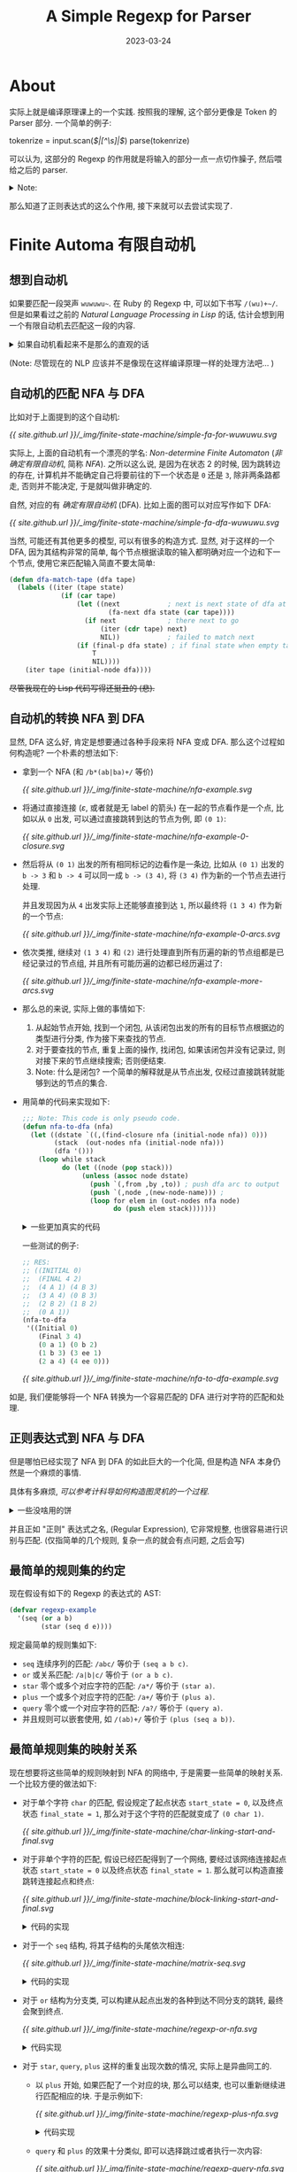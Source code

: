#+layout: post
#+title: A Simple Regexp for Parser
#+date: 2023-03-24
#+math: true
#+categories: misc
* About
实际上就是编译原理课上的一个实践.
按照我的理解, 这个部分更像是 Token 的 Parser 部分.
一个简单的例子:

#+begin_example ruby
tokenrize = input.scan(/\(|[^\s]|\)/)
parse(tokenrize)
#+end_example

可以认为, 这部分的 Regexp 的作用就是将输入的部分一点一点切作臊子,
然后喂给之后的 parser. 

#+begin_html
<details><summary>Note:</summary>
#+end_html

尽管在这里, =tokenrize= 和 =parse= 是分开的,
然而更多的情况下应该可以合并在一起.
在 =parse= 部分的东西可以考虑参考之前写的一篇
[[{{ site.github.url }}/ruby/ruby-ebnf-try/][Ruby And EBNF (Very Navie)]]. 里面做的差不多就是 =parse= 的工作.
(以及一点点的 translate 的工作).

实际上还可以认为正则表达式就是一个不考虑匹配的结构的 parser. 
于是就可以在 =parse= 的过程中将其融合进去. 

#+begin_html
</details>
#+end_html

那么知道了正则表达式的这么个作用, 接下来就可以去尝试实现了. 

* Finite Automa 有限自动机
** 想到自动机
如果要匹配一段哭声 =wuwuwu~=. 在 Ruby 的 Regexp 中,
可以如下书写 =/(wu)+~/=. 但是如果看过之前的
[[{{ site.github.url }}/reading/natural-language-processing-in-lisp/][Natural Language Processing in Lisp]] 的话,
估计会想到用一个有限自动机去匹配这一段的内容.

#+begin_html
<details><summary>如果自动机看起来不是那么的直观的话</summary>
#+end_html

+那么只需要让它变得直观就好了.+

假如我就是一个小学生, 然后想要写一个程序来匹配这个东西.
(还真别说, 我小时候还真的想过如何做这种东西).
很明显, 很可能写出这样的东西:

#+begin_example c
  recognize: 
  if (getchar() == 'w') {
    if (getchar() == 'u') {
      if (getchar() == '~') {
        return true;
      } else {
        goto recognize;
      }
    }
  }

  return false;
#+end_example

(Note: 我小时候肯定不会写 C 的. 看到我们老师小孩小学就会写 C 语言,
真的让人十分惊讶. 甚至还有专门因为给小孩教编程然后写书的... 害.
不过为了体现是坑爹的我小时候写的东西的感觉, 我加入了 =goto= 语句. )

#+begin_html
<details><summary>程序框图 (点击展开)</summary>
#+end_html

#+begin_example
[0x100003ee4]>  # sym._test (int64_t arg_20h);
                                     ┌────────────────────────────────────────────────────┐
                                     │  0x100003ee4                                       │
                                     │ ; [00] -r-x section size 176 named 0.__TEXT.__text │
                                     │   ;-- section.0.__TEXT.__text:                     │
                                     │   ;-- func.100003ee4:                              │
                                     │   ; NULL XREF from aav.0x100000020 @ +0xb0(r)      │
                                     │   ; CALL XREF from main @ 0x100003f68(r)           │
                                     │ 108: sym._test (int64_t arg_20h);                  │
                                     │ ; var int64_t var_4h @ x29-0x4                     │
                                     │ ; arg int64_t arg_20h @ sp+0x40                    │
                                     │ ; var int64_t var_10h @ sp+0x10                    │
                                     │ ; var int64_t var_10h_2 @ sp+0x18                  │
                                     │ sub sp, sp, 0x20                                   │
                                     │ stp x29, x30, [var_10h]                            │
                                     │ add x29, var_10h                                   │
                                     │ b 0x100003ef4                                      │
                                     └────────────────────────────────────────────────────┘
                                         v
                                         │
                                      ┌──┘
           ┌────────────────────────────┐
           │                          │ │
           │                    ┌──────────────────────────────────────────────────────────────┐
           │                    │  0x100003ef4                                                 │
           │                    │ ; CODE XREFS from sym._test @ 0x100003ef0(x), 0x100003f30(x) │
           │                    │ ; int getchar(void)                                          │
           │                    │ bl sym.imp.getchar;[oa]                                      │
           │                    │ subs w8, w0, 0x77                                            │
           │                    │ b.ne 0x100003f38                                             │
           │                    └──────────────────────────────────────────────────────────────┘
           │                            f t
           │                            │ │
           │                            │ └──────────────────────────────────────────────────┐
           │                 ┌──────────┘                                                    │
           │                 │                                                               │
           │             ┌────────────────────┐                                              │
           │             │  0x100003f00       │                                              │
           │             │ b 0x100003f04      │                                              │
           │             └────────────────────┘                                              │
           │                 v                                                               │
           │                 │                                                               │
           │     ┌───────────┘                                                               │
           │     │                                                                           │
           │ ┌─────────────────────────────────────────────┐                                 │
           │ │  0x100003f04                                │                                 │
           │ │ ; CODE XREF from sym._test @ 0x100003f00(x) │                                 │
           │ │ ; int getchar(void)                         │                                 │
           │ │ bl sym.imp.getchar;[oa]                     │                                 │
           │ │ subs w8, w0, 0x75                           │                                 │
           │ │ b.ne 0x100003f34                            │                                 │
           │ └─────────────────────────────────────────────┘                                 │
           │         f t                                                                     │
           │         │ │                                                                     │
           │         │ └───────────────────────────────────────────────┐                     │
           │         └───────┐                                         │                     │
           │                 │                                         │                     │
           │             ┌────────────────────┐                    ┌────────────────────┐    │
           │             │  0x100003f10       │                    │  0x100003f34       │    │
           │             │ b 0x100003f14      │                    │ b 0x100003f38      │    │
           │             └────────────────────┘                    └────────────────────┘    │
           │                 v                                         v                     │
           │                 │                                         │                     │
           │     ┌───────────┘                                         │                     │
           │     │                                                     └──┐                  │
           │     │                                                        │ ┌────────────────┘
           │     │                                                        │ │
           │ ┌─────────────────────────────────────────────┐        ┌─────────────────────────────────────────────┐
           │ │  0x100003f14                                │        │  0x100003f38                                │
           │ │ ; CODE XREF from sym._test @ 0x100003f10(x) │        │ ; CODE XREF from sym._test @ 0x100003f34(x) │
           │ │ ; int getchar(void)                         │        │ stur wzr, [var_4h]                          │
           │ │ bl sym.imp.getchar;[oa]                     │        │ b 0x100003f40                               │
           │ │ subs w8, w0, 0x7e                           │        └─────────────────────────────────────────────┘
           │ │ b.ne 0x100003f30                            │            v
           │ └─────────────────────────────────────────────┘            │
           │         f t                                                │
           │         │ │                                                │
           │         │ └──────────────────┐                             │
           │    ┌────┘                    │                             │
           │    │                         │                             └──────────────────┐
           │    │                         │                                                │
           │┌────────────────────┐    ┌────────────────────┐                               │
           ││  0x100003f20       │    │  0x100003f30       │                               │
           ││ b 0x100003f24      │    │ b 0x100003ef4      │                               │
           │└────────────────────┘    └────────────────────┘                               │
           │    v                         v                                                │
           │    │                         │                                                │
    ┌──────│────┘                         │                                                │
    │      └──────────────────────────────┘                                                │
    │                                                                                      │
┌─────────────────────────────────────────────┐                                            │
│  0x100003f24                                │                                            │
│ ; CODE XREF from sym._test @ 0x100003f20(x) │                                            │
│ movz w8, 0x1                                │                                            │
│ stur w8, [var_4h]                           │                                            │
│ b 0x100003f40                               │                                            │
└─────────────────────────────────────────────┘                                            │
    v                                                                                      │
    │                                                                                      │
    └──────────────────────────┐                                                           │
                               │ ┌─────────────────────────────────────────────────────────┘
                               │ │
                         ┌──────────────────────────────────────────────────────────────┐
                         │  0x100003f40                                                 │
                         │ ; CODE XREFS from sym._test @ 0x100003f2c(x), 0x100003f3c(x) │
                         │ ldur w0, [var_4h]                                            │
                         │ ; [00] -r-x section size 88 named 0.__TEXT.__text            │
                         │ ldp x29, x30, [var_10h]; test.c:4   recognize:               │
                         │ add sp, arg_20h                                              │
                         │ ret                                                          │
                         └──────────────────────────────────────────────────────────────┘
#+end_example

Generated by [[https://github.com/radareorg/radare2][radare2]] =agf > output.txt=.

Compiled from: (on macos m1)

#+begin_example c
#include <stdio.h>

int test() {
  recognize: 
  if (getchar() == 'w') {
    if (getchar() == 'u') {
      if (getchar() == '~') {
        return 1;
      } else {
        goto recognize;
      }
    }
  }
  
  return 0;
}

int main() {
  printf(">>");
  printf("res: %d\n", test());
}
#+end_example

#+begin_html
</details>
#+end_html

那么如果将上面的那段程序框图仔细分析之后,
就可以并不困难地发现程序里面存在着的 "网状" 的逻辑关系.
那么想要匹配这样的一个东西, 实际上就是在一个个块里面根据条件进行游走判断:
如果匹配 xxx, 那么就到下一个块, 否则就变成 =return false=.

那么自然就会想到如何将代码进行优化和简化,
能够自动根据规则进行构造任意匹配规则序列.
于是你就发现, 自己重新发明了自动机. 

啊, 斯巴拉希~.

#+begin_html
</details>
#+end_html

(Note: 尽管现在的 NLP 应该并不是像现在这样编译原理一样的处理方法吧... )

** 自动机的匹配 NFA 与 DFA
比如对于上面提到的这个自动机:

#+name: simple-fa-for-wuwuwu
#+begin_src dot :file ../_img/finite-state-machine/simple-fa-for-wuwuwu.svg :exports none
  digraph {
    rankdir = LR;
    node [shape = point] in, out;
    3 [shape = doublecircle];
    node [shape = circle];
    in -> 0;
    0 -> 1 [label = "w"];
    1 -> 2 [label = "u"];
    2 -> 3 [label = "~"];
    2 -> 0;
    3 -> out;
  }
#+end_src

#+RESULTS: simple-fa-for-wuwuwu
[[file:../_img/finite-state-machine/simple-fa-for-wuwuwu.svg]]

[[{{ site.github.url }}/_img/finite-state-machine/simple-fa-for-wuwuwu.svg]]

实际上, 上面的自动机有一个漂亮的学名: /Non-determine Finite Automaton/
(/非确定有限自动机/, 简称 /NFA/). 之所以这么说,
是因为在状态 2 的时候, 因为跳转边的存在,
计算机并不能确定自己将要前往的下一个状态是 =0= 还是 =3=,
除非两条路都走, 否则并不能决定, 于是就叫做非确定的.

自然, 对应的有 /确定有限自动机/ (DFA). 比如上面的图可以对应写作如下 DFA:

#+begin_src dot :file ../_img/finite-state-machine/simple-fa-dfa-wuwuwu.svg :exports none
  digraph {
      rankdir = LR;
      node [shape = point] in, out;
      3 [shape = doublecircle];
      node [shape = circle];
      in -> 0;
      0 -> 1 [label = "w"];
      1 -> 2 [label = "u"];
      2 -> 3 [label = "~"];
      2 -> 1 [label = "w"];
      3 -> out;
  }
#+end_src

#+RESULTS:
[[file:../_img/finite-state-machine/simple-fa-dfa-wuwuwu.svg]]

[[{{ site.github.url }}/_img/finite-state-machine/simple-fa-dfa-wuwuwu.svg]]

当然, 可能还有其他更多的模型, 可以有很多的构造方式.
显然, 对于这样的一个 DFA, 因为其结构非常的简单,
每个节点根据读取的输入都明确对应一个边和下一个节点,
使用它来匹配输入简直不要太简单:

#+begin_src lisp
  (defun dfa-match-tape (dfa tape)
    (labels ((iter (tape state)
               (if (car tape)
                   (let ((next            ; next is next state of dfa at state reading first tape
                           (fa-next dfa state (car tape))))
                     (if next             ; there next to go
                         (iter (cdr tape) next)
                         NIL))            ; failed to match next
                   (if (final-p dfa state) ; if final state when empty tape
                       T
                       NIL))))
      (iter tape (initial-node dfa))))
#+end_src

+尽管我现在的 Lisp 代码写得还挺丑的 (悲).+

** 自动机的转换 NFA 到 DFA
显然, DFA 这么好, 肯定是想要通过各种手段来将 NFA 变成 DFA.  
那么这个过程如何构造呢? 一个朴素的想法如下:

+ 拿到一个 NFA (和 =/b*(ab|ba)+/= 等价)

  #+begin_src dot :file ../_img/finite-state-machine/nfa-example.svg :exports none
    digraph {
      rankdir = LR;
      node [shape = point] in, out;
      5 [shape = doublecircle];
      node [shape = circle];
      in -> 0;
      0 -> 1;
      1 -> 4 [label = "b"];
      1 -> 2 [label = "a"];
      1 -> 3 [label = "b"];
      2 -> 5 [label = "b"];
      3 -> 5 [label = "a"];
      4 -> 1;
      5 -> 1;
      5 -> out;
    }
  #+end_src

  #+RESULTS:
  [[file:../_img/finite-state-machine/nfa-example.svg]]

  [[{{ site.github.url }}/_img/finite-state-machine/nfa-example.svg]]
+ 将通过直接连接 ($\varepsilon$, 或者就是无 label 的箭头) 在一起的节点看作是一个点,
  比如以从 =0= 出发, 可以通过直接跳转到达的节点为例, 即 =(0 1)=:

  #+begin_src dot :file ../_img/finite-state-machine/nfa-example-0-closure.svg :exports none
    digraph {
      rankdir = LR;
      node [shape = point] in, out;
      5 [shape = doublecircle];
      in [color = orange];
      node [shape = circle];
      1 [label = "(0 1)", color = orange];
      in -> 1 [color = orange];
      1 -> 4 [label = "b"];
      1 -> 2 [label = "a"];
      1 -> 3 [label = "b"];
      2 -> 5 [label = "b"];
      3 -> 5 [label = "a"];
      4 -> 1 [style = dashed, color = gray];
      5 -> 1 [style = dashed, color = gray];
      5 -> out;
    }
  #+end_src

  #+RESULTS:
  [[file:../_img/finite-state-machine/nfa-example-0-closure.svg]]

  [[{{ site.github.url }}/_img/finite-state-machine/nfa-example-0-closure.svg]]
+ 然后将从 =(0 1)= 出发的所有相同标记的边看作是一条边,
  比如从 =(0 1)= 出发的 =b -> 3= 和 =b -> 4= 可以同一成 =b -> (3 4)=,
  将 =(3 4)= 作为新的一个节点去进行处理.

  并且发现因为从 =4= 出发实际上还能够直接到达 =1=,
  所以最终将 =(1 3 4)= 作为新的一个节点:

  #+begin_src dot :file ../_img/finite-state-machine/nfa-example-0-arcs.svg :exports none
    digraph {
      rankdir = LR;
      node [shape = point] in; out;
      in [color = orange];
      5 [shape = doublecircle];
      node [shape = circle];
      1 [label = "(0 1)", color = orange];
      2 [label = "(2)", color = orange];
      3 [label = "(1 3 4)", color = orange];
      in -> 1 [color = orange];
      1 -> 2 [label = "a", color = orange];
      1 -> 3 [label = "b", color = orange];
      2 -> 5 [label = "b"];
      3 -> 5 [label = "a"];
      3 -> 3 [label = "b", color = orange];
      3 -> 2 [label = "a"];
      5 -> 1 [style = dashed, color = gray];
      5 -> out;
    }
  #+end_src

  #+RESULTS:
  [[file:../_img/finite-state-machine/nfa-example-0-arcs.svg]]

  [[{{ site.github.url }}/_img/finite-state-machine/nfa-example-0-arcs.svg]]
+ 依次类推,
  继续对 =(1 3 4)= 和 =(2)= 进行处理直到所有历遍的新的节点组都是已经记录过的节点组,
  并且所有可能历遍的边都已经历遍过了:

  #+begin_src dot :file ../_img/finite-state-machine/nfa-example-more-arcs.svg :exports none
    digraph {
      rankdir = LR;
      edge [color = orange];
      node [shape = point, color = orange] in; out;
      node [shape = circle, color = orange];
      1 [label = "(0 1)"];
      {rank = same; 2 [label = "(2)"]; 3 [label = "(1 3 4)"];}
      {rank = same; node [shape = doublecircle]; 4 [label = "(1 2 5)"]; 5 [label = "(1 5)"];}
      in -> 1;
      1 -> 2 [label = "a"];
      1 -> 3 [label = "b"];
      2 -> 5 [label = "b"];
      3 -> 3 [label = "b"];
      3 -> 4 [label = "a"];
      5 -> 3 [label = "b"];
      5 -> 2 [label = "a"];
      4 -> 3 [label = "b"];
      4 -> 2 [label = "a"];
      5 -> out;
      4 -> out;
    }
  #+end_src

  #+RESULTS:
  [[file:../_img/finite-state-machine/nfa-example-more-arcs.svg]]

  [[{{ site.github.url }}/_img/finite-state-machine/nfa-example-more-arcs.svg]]
+ 那么总的来说, 实际上做的事情如下:
  1. 从起始节点开始, 找到一个闭包,
     从该闭包出发的所有的目标节点根据边的类型进行分类,
     作为接下来查找的节点.
  2. 对于要查找的节点, 重复上面的操作,
     找闭包, 如果该闭包并没有记录过, 则对接下来的节点继续搜索;
     否则便结束.
  3. Note: 什么是闭包? 一个简单的解释就是从节点出发,
     仅经过直接跳转就能够到达的节点的集合. 
+ 用简单的代码来实现如下:
  #+begin_src lisp
    ;;; Note: This code is only pseudo code. 
    (defun nfa-to-dfa (nfa)
      (let ((dstate `((,(find-closure nfa (initial-node nfa)) 0)))
            (stack  (out-nodes nfa (initial-node nfa)))
            (dfa '()))
        (loop while stack
              do (let ((node (pop stack)))
                   (unless (assoc node dstate)
                     (push `(,from ,by ,to)) ; push dfa arc to output
                     (push `(,node ,(new-node-name))) ;  
                     (loop for elem in (out-nodes nfa node)
                           do (push elem stack)))))))
  #+end_src

  #+begin_html
  <details><summary>一些更加真实的代码</summary>
  #+end_html
  
  如果使用如下的形式来表示自动机:

  #+begin_src lisp
    (defvar nfa-example
      '((Initial 0)
        (Final 3 4)
        (0 a 1) (0 b 2)
        (1 b 3) (3 ee 1)
        (2 a 4) (4 ee 0)))
  #+end_src

  即通过 =(from-state by to-state)= 这样的形式来表示一条边.

  于是就可以定义对应的数据结构:

  #+begin_html
  <details><summary>详细的代码</summary>
  #+end_html

  #+begin_src lisp
    ;;; Data struct define
    ;;; 
    ;;; An example of FA:
    ;;; 
    ;;; #+begin_src lisp
    ;;;   (defun *nfa*
    ;;;     '((Initial 0)
    ;;;       (Final 1 2)
    ;;;       (from by to)
    ;;;       (0 a 1)
    ;;;       (0 ee 2)))
    ;;; #+end_src
    ;;; 
    ;;; The =ee= stands for empty arc.
    (defun node (nfa start)
      (let ((res '()))
        (loop for elem in (cddr nfa)
              do (if (eq start (car elem))
                     (push (cdr elem) res)))
        res))

    ;;; Initial node of NFA
    (defun initial-node (fa)
      (cadr (nth 0 fa)))

    ;;; Final node of NFA
    (defun final-node (fa)
      (cdr (nth 1 fa)))

    ;;; If NODE is initial node in NFA.
    (defun initial-p (nfa node)
      (if (find node (cdr (nth 0 nfa))) T NIL))

    ;;; If NODE is FINAL node in NFA.
    (defun final-p (nfa node)
      (if (find node (cdr (nth 1 nfa))) T NIL))
  #+end_src

  #+begin_html
  </details>
  #+end_html

  那么接下来要解决的就是如何找到闭包.
  实际上非常的简单:

  #+begin_src lisp
    (defun find-closure (nfa node)
      (let ((closure (list node))
            (next-to-search (list node)))
        ;; 如果还有要找的
        (loop while next-to-search
              ;; 对于当前节点, 历遍所有周围的节点 (能通过 =EE= 访问到的)
              do (loop for elem in (next-node nfa (pop next-to-search))
                       ;; 如果周围的节点不在 closure 中,
                       ;; 则添加到 closure 中, 于是就能找到所有的周围节点. 
                       do (unless (find elem closure)
                            (push elem next-to-search))))))
  #+end_src

  #+begin_html
  <details><summary>更加真实的代码</summary>
  #+end_html

  #+begin_src lisp
    ;;; Find closure from START in NFA.
    ;;; Return CLOSURE and NEXT informations.
    ;;; 
    ;;; Note: NEXT having the form =((A (1 2)) (B (2 3)))=,
    ;;; expressing arc with =A= symbol going to =(1 2)=,
    ;;; =B= symbol going to =(2 3)=.
    ;;; 
    ;;; For example,
    ;;; 
    ;;; #+begin_example
    ;;; NFA:
    ;;;               A        B
    ;;;             +---> (2) >---+
    ;;;            /  A            \
    ;;; (0) ---> (1) ---> (3) ---> (5)
    ;;;            \            B  /
    ;;;             +---> (4) >---+
    ;;; #+end_example
    ;;; 
    ;;; 
    ;;; So the closure would like this:
    ;;; 
    ;;; | start | closure | next              |
    ;;; | 0     | (0 1 4) | (A (2 3)) (B (5)) |
    ;;; | (2 3) | (2 3 5) | (B (5)            |
    ;;; | (5)   | (5)     | NIL               |
    ;;; 
    (defun find-closure (nfa start)
      (let ((stack (if (atom start) `(,start) start))
            (closure (if (atom start) `(,start) start))
            (bys `()))
        (loop while stack
              do (loop for elem in (node nfa (pop stack))
                       do (let ((by (car elem))
                                (to (cadr elem)))
                            (if (eq by 'ee)
                                (unless (find to closure)
                                  (push to closure)
                                  (push to stack))
                                (if (assoc by bys)
                                    (push to (cadr (assoc by bys)))
                                    (push `(,by (,to)) bys))))))
        (values (sort closure #'<) bys)))
  #+end_src

  注: 为了方便之后的处理,
  将其中找从 closure 出发的到达的边按照边的类型进行分类的操作也一起做了. 

  #+begin_html
  </details>
  #+end_html

  于是就可以直接完成最后的工作了:

  #+begin_src lisp
    ;;; Find assoc pairs in dstate, works like =assoc= function.
    ;;; Return NIL if not found. If found, return VAL. Assoc like ((KEY . VAL)). 
    (defun dstates-assoc (closure dstates)
      (labels ((iter (dstate)
                 (if (car dstate)
                     (if (equal closure (caar dstate))
                         (cadr (car dstate))
                         (iter (cdr dstate)))
                     '())))
        (iter dstates)))

    ;;; NFA to DFA turn NFA to DFA
    ;;; Return DFA of NFA.
    ;;; 
    ;;; The rule is like below (For example):
    ;;; 
    ;;; #+begin_example
    ;;; NFA: /a+b/
    ;;;      A        B
    ;;; (0) ---> (1) ---> (2)
    ;;;   \      /
    ;;;    +-<<-+
    ;;; #+end_example
    ;;; 
    ;;; + Start from initial node =0=,
    ;;;   find the initial closure =(0)=, name it with new id =0=,
    ;;;   next is =(A (1))=.
    ;;; + Search next node =(1)=,
    ;;;   find closure =(1 0)=, name it with new id =1=,
    ;;;   next is =(A (1)) (B (2))=.
    ;;; + Search next node =(1)=,
    ;;;   find closure =(1 0)=, already in dstate, stop.
    ;;; + Search next node =(2)=,
    ;;;   find closure =(2)=,
    ;;;   next is empty.
    ;;; 
    ;;; #+name: dstate
    ;;; | closure | new id |
    ;;; | (0)     |      0 |
    ;;; | (0 1)   |      1 |
    ;;; | (2)     |      2 |
    ;;; 
    (defun nfa-to-dfa (nfa)
      ;; Get the initial node done
      (multiple-value-bind (closure next) (find-closure nfa (initial-node nfa))
        (let (
              ;; store closure with its name in DSTATE
              (dstate `((,closure ,(reset-counter))))
              ;; store unsearched node in STACK
              (stack (mapcar (lambda (elem) (append elem `(,(reset-counter)))) next))
              ;; store new final NODES
              (final '())
              ;; store translated DFA
              (dfa '()))
          (loop while stack
                do (let* ((elem (pop stack))
                          (by (nth 0 elem))
                          (to (nth 1 elem))
                          (from (nth 2 elem))
                          (to-name NIL))
                     (multiple-value-bind (to-closure to-next) (find-closure nfa to)
                       ;; If TO-CLOSURE is searched: stop.
                       ;; If TO-CLOSURE is not searched:
                       ;;   add TO-CLOSURE to DSTATE;
                       ;;   push next to STACK.
                       (unless (setq to-name (dstates-assoc to-closure dstate))
                         (push (list to-closure (setq to-name (inc-counter))) dstate)
                         (loop for to-elem in to-next
                               do (push (append to-elem `(,to-name)) stack)))
                       ;; Translate nfa to dfa.
                       (push (list from by to-name) dfa)
                       ;; If it is final node, and not in FINAL, add it to FINAL.
                       (if (and (final-closure-p nfa to-closure)
                                (not (find to-name final)))
                           (push to-name final)))))
          ;; add final information to dfa (Final ...)
          (push (append '(Final) final) dfa)
          ;; add initial information to dfa (Initial ...)
          (push (list 'Initial (reset-counter)) dfa))))
  #+end_src

  #+begin_html
  </details>
  #+end_html

  一些测试的例子: 
  
  #+begin_src lisp
    ;; RES:
    ;; ((INITIAL 0)
    ;;  (FINAL 4 2)
    ;;  (4 A 1) (4 B 3)
    ;;  (3 A 4) (0 B 3)
    ;;  (2 B 2) (1 B 2)
    ;;  (0 A 1))
    (nfa-to-dfa
     '((Initial 0)
        (Final 3 4)
        (0 a 1) (0 b 2)
        (1 b 3) (3 ee 1)
        (2 a 4) (4 ee 0)))
  #+end_src

  #+begin_src dot :file ../_img/finite-state-machine/nfa-to-dfa-example.svg :exports none
    digraph {
      rankdir=LR
      subgraph cluster_NFA {
        label = "NFA";
        style = dashed;
        color = gray;
        node [shape=point] nstart;
        node [shape=doublecircle] n3;n4;
        node [shape=circle];
        n0 [label = "0"];
        n1 [label = "1"];
        n2 [label = "2"];
        n3 [label = "3"];
        n4 [label = "4"];
        nstart -> n0;
        n0 -> n1 [label="A"];
        n0 -> n2 [label="B"];
        n1 -> n3 [label="B"];
        n3 -> n1 [label="EE"];
        n2 -> n4 [label="A"];
        n4 -> n0 [label="EE"];
      }

      subgraph cluster_DFA {
        label = "DFA";
        style = dashed;
        color = gray;
        node [shape=point] dstart;
        node [shape=doublecircle] d4;d2;
        node [shape=circle];
        d0 [label = "0"]; 
        d1 [label = "1"]; 
        d2 [label = "2"]; 
        d3 [label = "3"]; 
        d4 [label = "4"]; 
        dstart -> d0;
        d4 -> d1 [label="A"];
        d4 -> d3 [label="B"];
        d3 -> d4 [label="A"];
        d0 -> d3 [label="B"];
        d2 -> d2 [label="B"];
        d1 -> d2 [label="B"];
        d0 -> d1 [label="A"];
      }

      n4 -> dstart [style = invis];
    }
  #+end_src

  #+RESULTS:
  [[file:../_img/finite-state-machine/nfa-to-dfa-example.svg]]

  [[{{ site.github.url }}/_img/finite-state-machine/nfa-to-dfa-example.svg]]

如是, 我们便能够将一个 NFA 转换为一个容易匹配的 DFA 进行对字符的匹配和处理. 

** 正则表达式到 NFA 与 DFA
但是哪怕已经实现了 NFA 到 DFA 的如此巨大的一个化简,
但是构造 NFA 本身仍然是一个麻烦的事情.

具体有多麻烦, [[{{ site.github.url }}/ruby/turing-machine/][可以参考计科导如何构造图灵机的一个过程]]. 

#+begin_html
<details><summary>一些没啥用的饼</summary>
#+end_html

实际上, 我曾经想过如何用一种类似编译的方式去简化图灵机的构造.
比如循环和分支的总的结构在上面的文章中只有一个简单的介绍. 
不过现在仍然还想不到什么很好的解决方法.

不过, 实际上在这里做的事情可能可以有点用处.
毕竟这个目标是将正则表达式变成自动机的一个算法.
不过可能只是因为正则表达式比较简单的缘故吧. 

#+begin_html
</details>
#+end_html

并且正如 "正则" 表达式之名, (Regular Expression), 它非常规整,
也很容易进行识别与匹配. (仅指简单的几个规则, 复杂一点的就会有点问题,
之后会写)

** 最简单的规则集的约定
现在假设有如下的 Regexp 的表达式的 AST:

#+begin_src lisp
  (defvar regexp-example
    '(seq (or a b)
          (star (seq d e))))
#+end_src

规定最简单的规则集如下:
+ =seq= 连续序列的匹配: =/abc/= 等价于 =(seq a b c)=.
+ =or= 或关系匹配: =/a|b|c/= 等价于 =(or a b c)=.
+ =star= 零个或多个对应字符的匹配: =/a*/= 等价于 =(star a)=.
+ =plus= 一个或多个对应字符的匹配: =/a+/= 等价于 =(plus a)=.
+ =query= 零个或一个对应字符的匹配: =/a?/= 等价于 =(query a)=.
+ 并且规则可以嵌套使用, 如 =/(ab)+/= 等价于 =(plus (seq a b))=.

** 最简单规则集的映射关系
现在想要将这些简单的规则映射到 NFA 的网络中, 于是需要一些简单的映射关系.
一个比较方便的做法如下:

+ 对于单个字符 =char= 的匹配,
  假设规定了起点状态 =start_state = 0=,
  以及终点状态 =final_state = 1=,
  那么对于这个字符的匹配就变成了 =(0 char 1)=.

  #+begin_src dot :file ../_img/finite-state-machine/char-linking-start-and-final.svg :exports none
    digraph {
      rankdir = LR;
      subgraph cluster {
        label = "NFA";
        style = dashed;
        color = gray;
        node [shape = circle];
        0 -> 1 [label = "char"];
      }
    }
  #+end_src

  #+RESULTS:
  [[file:../_img/finite-state-machine/char-linking-start-and-final.svg]]

  [[{{ site.github.url }}/_img/finite-state-machine/char-linking-start-and-final.svg]]

+ 对于非单个字符的匹配,
  假设已经匹配得到了一个网络,
  要经过该网络连接起点状态 =start_state = 0= 以及终点状态 =final_state = 1=.
  那么就可以构造直接跳转连接起点和终点:

  #+begin_src dot :file ../_img/finite-state-machine/block-linking-start-and-final.svg :exports none
    digraph {
      rankdir = LR;
      subgraph cluster_F {
        label = "NFA"
        style = dashed; color = gray;
        rank = same;
        node [shape = point];
        start -> by -> end [style = invis]
        by [shape = circle, style = dashed, color = grey, label = "..."];
      }
      node [shape = circle];
      0 -> start; end -> 1;
    }
  #+end_src

  #+RESULTS:
  [[file:../_img/finite-state-machine/block-linking-start-and-final.svg]]

  [[{{ site.github.url }}/_img/finite-state-machine/block-linking-start-and-final.svg]]
  
  #+begin_html
  <details><summary>代码的实现</summary>
  #+end_html

  #+begin_src lisp
    ;;; Iterator in regexp-to-nfa.
    ;;; Return NFA START END.
    ;;; 
    ;;; Currently supported regexp structure are:
    ;;; + *Sequence*: =seq=, calls =regexp-seq-to-nfa=,
    ;;;   which turn sequence into chained nfa in row.
    ;;; + *Star*: =star=, calls =regexp-star-to-nfa=,
    ;;;   which matches a symbol zero or more times.
    ;;; + *Plus*: =plus=, calls =regexp-plus-to-nfa=,
    ;;;   which matches a symbol one or more times.
    ;;; + *Or*: =or=, calls =regexp-or-to-nfa=,
    ;;;   which branchs between multi symbols.
    ;;; + *Query*: =query=, calls =regexp-query-to-nfa=,
    ;;;   which matches a symbol zero or one time.
    (defun regexp-to-nfa-iter (re)
      (let ((start (inc-counter))
            (end (inc-counter)))
        (if (atom re)
            (values `((,start ,re ,end)) start end) ; re is atom
            (let ((type (car re))
                  (body (cdr re)))
              (cond ((eq type 'seq)
                     (regexp-seq-to-nfa body start end))
                    ((eq type 'star)
                     (regexp-star-to-nfa (car body) start end))
                    ((eq type 'plus)
                     (regexp-plus-to-nfa (car body) start end))
                    ((eq type 'or)
                     (regexp-or-to-nfa body start end))
                    ((eq type 'query)
                     (regexp-query-to-nfa (car body) start end)))))))
  #+end_src
  
  #+begin_html
  </details>
  #+end_html

+ 对于一个 =seq= 结构, 将其子结构的头尾依次相连:

  #+begin_src dot :file ../_img/finite-state-machine/matrix-seq.svg :exports none
    digraph {
      rankdir = LR;
      subgraph cluster_1 {
        style = dashed; color = gray;
        label = "NFA-1"
        sytle = dashed; color = gray;
        rank = same;
        node [shape = point];
        start1 -> by1 -> end1 [style = invis]
        by1 [shape = circle, style = dashed, color = grey, label = "..."];
      }
      subgraph cluster_2 {
        style = dashed; color = gray;
        label = "NFA-2"
        sytle = dashed; color = gray;
        rank = same;
        node [shape = point];
        start2 -> by2 -> end2 [style = invis]
        by2 [shape = circle, style = dashed, color = grey, label = "..."];
      }
      dots [shape = rect, style = dashed, color = gray, label = "..."];
      node [shape = circle];
      end1 -> dots -> start2;
      0 -> start1;
      end2 -> 1;
    }
  #+end_src

  #+RESULTS:
  [[file:../_img/finite-state-machine/matrix-seq.svg]]

  [[{{ site.github.url }}/_img/finite-state-machine/matrix-seq.svg]]

  #+begin_html
  <details><summary>代码的实现</summary>
  #+end_html

  #+begin_src lisp
    ;;; Regexp seq to NFA.
    ;;; Return nfa start end.
    ;;; 
    ;;; For example,
    ;;; 
    ;;; #+begin_example
    ;;; Regexp: /abc/
    ;;; Input: (regexp-seq-to-nfa '(a b c) 1 2)
    ;;; Return: ((1 EE 3) (3 A 4) (4 EE 5) (5 B 6) (6 EE 7) (7 C 8) (8 EE 2))
    ;;; NFA:
    ;;;               A                 B                 C
    ;;; (1) ---> (3) ---> (4) ---> (5) ---> (6) ---> (7) ---> (8) ---> (2)
    ;;; #+end_example
    ;;; 
    (defun regexp-seq-to-nfa (body start end)
      (let ((res '())
            (ss start))
        (loop for elem in body
              do (multiple-value-bind (rule s e) (regexp-to-nfa-iter elem)
                   (setq res (nconc res `((,ss ee ,s)) rule))
                   (setq ss e)))
        (nconc res `((,ss ee ,end)))
        (values res start end)))
  #+end_src

  #+begin_html
  </details>
  #+end_html
+ 对于 =or= 结构为分支类,
  可以构建从起点出发的各种到达不同分支的跳转,
  最终会聚到终点.

  #+begin_src dot :file ../_img/finite-state-machine/regexp-or-nfa.svg :exports none
    digraph {
      rankdir = LR;
      dots [shape = rect, style = dashed, color = gray, label = "......", width=3.5];

      subgraph cluster_1 {
        style = dashed; color = gray;
        label = "NFA-1"
        sytle = dashed; color = gray;
        rank = same;
        node [shape = point];
        start1 -> by1 -> end1 [style = invis]
        by1 [shape = circle, style = dashed, color = grey, label = "..."];
      }
      subgraph cluster_2 {
        style = dashed; color = gray;
        label = "NFA-2"
        sytle = dashed; color = gray;
        rank = same;
        node [shape = point];
        start2 -> by2 -> end2 [style = invis]
        by2 [shape = circle, style = dashed, color = grey, label = "..."];
      }

      node [shape = circle];
      0 -> {start1, start2, dots};
      {end1, end2, dots} -> 1;
    }
  #+end_src

  #+RESULTS:
  [[file:../_img/finite-state-machine/regexp-or-nfa.svg]]

  [[{{ site.github.url }}/_img/finite-state-machine/regexp-or-nfa.svg]]
  
  #+begin_html
  <details><summary>代码实现</summary>
  #+end_html

  #+begin_src lisp
    ;;; Regexp or to NFA.
    ;;; Return nfa start end.
    ;;; 
    ;;; For example,
    ;;; 
    ;;; #+begin_example
    ;;;   Regexp: /a|b/
    ;;;   Input: (regexp-or-to-nfa '(a b) 1 2)
    ;;;   Return: ((1 EE 3) (3 A 4) (4 EE 2) (1 EE 5) (5 B 6) (6 EE 2))
    ;;;   NFA:
    ;;;                A
    ;;;      +--> (3) ---> (4) >--+
    ;;;     /                      \
    ;;;   (1)                      (2)
    ;;;     \          B           /
    ;;;      +--> (5) ---> (6) >--+
    ;;; #+end_example
    (defun regexp-or-to-nfa (body start end)
      (let ((res '()))
        (loop for elem in body
              do (multiple-value-bind (rule s e) (regexp-to-nfa-iter elem)
                   (setq res (nconc res `((,start ee ,s)) rule `((,e ee ,end))))))
        (values res start end)))
  #+end_src

  #+begin_html
  </details>
  #+end_html
+ 对于 =star=, =query=, =plus= 这样的重复出现次数的情况,
  实际上是异曲同工的.
  + 以 =plus= 开始, 如果匹配了一个对应的块,
    那么可以结束, 也可以重新继续进行匹配相应的块.
    于是示例如下:

    #+begin_src dot :file ../_img/finite-state-machine/regexp-plus-nfa.svg :exports none
      digraph {
        rankdir = LR;
        subgraph cluster_F {
          label = "NFA"
          rank = same;
          style = dashed; color = gray;
          node [shape = point];
          start -> by -> end [style = invis]
          by [shape = circle, style = dashed, color = grey, label = "..."];
        }
        node [shape = circle];
        0 -> start; end -> 1;
        1 -> 0 [constraint=false];
      }
    #+end_src

    #+RESULTS:
    [[file:../_img/finite-state-machine/regexp-plus-nfa.svg]]

    [[{{ site.github.url }}/_img/finite-state-machine/regexp-plus-nfa.svg]]
    
    #+begin_html
    <details><summary>代码实现</summary>
    #+end_html

    #+begin_src lisp
      ;;; Regexp plus to nfa.
      ;;; Return nfa start end.
      ;;; 
      ;;; For example,
      ;;; 
      ;;; #+begin_example
      ;;; Regexp: /a+/
      ;;; Input: (regexp-plus-to-nfa 'a 1 2)
      ;;; Return: ((1 EE 3) (3 A 4) (4 EE 3) (4 EE 2))
      ;;; NFA:
      ;;;               A
      ;;; (1) ---> (3) ---> (4) ---> (2)
      ;;;            \      /
      ;;;             +-<<-+
      ;;; #+end_example
      ;;; 
      (defun regexp-plus-to-nfa (body start end)
        (multiple-value-bind (rule s e) (regexp-to-nfa-iter body)
          (values (nconc `((,start ee ,s)) rule `((,e ee ,s) (,e ee ,end)))
                  start end)))
    #+end_src

    #+begin_html
    </details>
    #+end_html
  + =query= 和 =plus= 的效果十分类似,
    即可以选择跳过或者执行一次内容:

    #+begin_src dot :file ../_img/finite-state-machine/regexp-query-nfa.svg :exports none
      digraph {
        rankdir = LR;
        subgraph cluster_F {
          label = "NFA"
          rank = same;
          style = dashed; color = gray;
          node [shape = point];
          start -> by -> end [style = invis]
          by [shape = circle, style = dashed, color = grey, label = "..."];
        }
        node [shape = circle];
        0 -> start; end -> 1;
        0 -> 1 [constraint=false];
      }
    #+end_src

    #+RESULTS:
    [[file:../_img/finite-state-machine/regexp-query-nfa.svg]]

    [[{{ site.github.url }}/_img/finite-state-machine/regexp-query-nfa.svg]]

    #+begin_html
    <details><summary>代码实现</summary>
    #+end_html

    #+begin_src lisp
      ;;; Regexp query to nfa.
      ;;; Return nfa start end.
      ;;; 
      ;;; For example,
      ;;; 
      ;;; #+begin_example
      ;;; Regexp: /a?/
      ;;; Input: (regexp-query-to-nfa 'a 1 2)
      ;;; Return: ((1 EE 3) (3 A 4) (3 EE 4) (4 EE 2))
      ;;; NFA:
      ;;;               A
      ;;; (1) ---> (3) ---> (4) ---> (2)
      ;;;            \      /
      ;;;             +->>-+
      ;;; #+end_example
      ;;; 
      (defun regexp-query-to-nfa (body start end)
        (multiple-value-bind (rule s e) (regexp-to-nfa-iter body)
          (values (nconc '()
                         `((,start ee ,s))
                         rule
                         `((,s ee ,e) (,e ee ,end)))
                  start end)))
    #+end_src

    #+begin_html
    </details>
    #+end_html
  + =star= 就像是 =plus= 和 =query= 的组合实现,
    毕竟从某种程度上来说, =(star a)= 就等价于 =(plus (query a))=.

    #+begin_src dot :file ../_img/finite-state-machine/regexp-star-nfa.svg :exports none
      digraph {
        rankdir = LR;
        subgraph cluster_F {
          label = "NFA"
          rank = same;
          style = dashed; color = gray;
          node [shape = point];
          start -> by -> end [style = invis]
          by [shape = circle, style = dashed, color = grey, label = "..."];
        }
        node [shape = circle];
        0 -> start; end -> 1;
        0 -> 1 [constraint=false];
        1 -> 0 [constraint=false];
      }
    #+end_src

    #+RESULTS:
    [[file:../_img/finite-state-machine/regexp-star-nfa.svg]]

    [[{{ site.github.url }}/_img/finite-state-machine/regexp-star-nfa.svg]]

    #+begin_html
    <details><summary>代码实现</summary>
    #+end_html

    #+begin_src lisp
      ;;; Regexp star to nfa.
      ;;; Return nfa start end.
      ;;; 
      ;;; For example,
      ;;; 
      ;;; #+begin_example
      ;;; Regexp: /a*/
      ;;; Input: (regexp-start-to-nfa 'a 1 2)
      ;;; Return: ((1 EE 3) (3 A 4) (4 EE 3) (4 EE 2) (3 EE 4))
      ;;; NFA:
      ;;;             +-<<-+
      ;;;            /  A   \
      ;;; (1) ---> (3) ---> (4) ---> (2)
      ;;;            \      /
      ;;;             +->>-+
      ;;; #+end_example
      ;;; 
      (defun regexp-star-to-nfa (body start end)
        (multiple-value-bind (rule s e) (regexp-to-nfa-iter body)
          (values (nconc '()
                         `((,start ee ,s))
                         rule
                         `((,e ee ,s) (,e ee ,end) (,s ee ,e)))
                  start end)))
    #+end_src
    
    #+begin_html
    </details>
    #+end_html

这样就得到了最后的转换函数了, 尽管转换得到的 NFA 并不一定很好看,
至少已经完成了转换的操作了.

#+begin_src lisp
  ;;; Regexp or to NFA.
  ;;; Return nfa start end.
  (defun regexp-or-to-nfa (body start end)
    (let ((res '()))
      (loop for elem in body
            do (multiple-value-bind (rule s e) (regexp-to-nfa-iter elem)
                 (setq res (nconc res `((,start ee ,s)) rule `((,e ee ,end))))))
      (values res start end)))
#+end_src

#+begin_html
<details><summary>一些测试的例子</summary>
#+end_html

+ =/(a|b)+c?/=

  #+begin_src lisp
    ;;; RES:
    ;; ((INITIAL 1)
    ;;  (FINAL 2)
    ;;  (1 EE 3) (3 EE 5) (5 EE 7) (7 A 8) (8 EE 6) (5 EE 9)
    ;;  (9 B 10) (10 EE 6) (6 EE 5) (6 EE 4) (4 EE 11) (11 EE 13) (13 C 14) (13 EE 14)
    ;;  (14 EE 12) (12 EE 2))
    (regexp-to-nfa '(seq (plus (or a b)) (query c)))
  #+end_src

  #+begin_src dot :file ../_img/finite-state-machine/regexp-to-nfa-example-1.svg :exports none
    digraph {
    rankdir=LR
    node [shape=point] start;
    node [shape=doublecircle] 2;
    node [shape=circle];
    start -> 1;
    1 -> 3 [label="EE"];
    3 -> 5 [label="EE"];
    5 -> 7 [label="EE"];
    7 -> 8 [label="A"];
    8 -> 6 [label="EE"];
    5 -> 9 [label="EE"];
    9 -> 10 [label="B"];
    10 -> 6 [label="EE"];
    6 -> 5 [label="EE"];
    6 -> 4 [label="EE"];
    4 -> 11 [label="EE"];
    11 -> 13 [label="EE"];
    13 -> 14 [label="C"];
    13 -> 14 [label="EE"];
    14 -> 12 [label="EE"];
    12 -> 2 [label="EE"];
    }
  #+end_src

  #+RESULTS:
  [[file:../_img/finite-state-machine/regexp-to-nfa-example-1.svg]]

  [[{{ site.github.url }}/_img/finite-state-machine/regexp-to-nfa-example-1.svg]]

  (Note: 还有很多的没有的边, 感觉可以修正一下,
  不过可以转换成 DFA 的话, 应该可以暂时不管这部分. )

  #+begin_src lisp
    ;;; RES
    ;; ((INITIAL 0)
    ;;  (FINAL 3 2 1)
    ;;  (0 A 2) (1 C 3) (1 B 1) (2 C 3) (2 B 1) (2 A 2)
    ;;  (1 A 2) (0 B 1))
    (nfa-to-dfa (regexp-to-nfa '(seq (plus (or a b)) (query c))))
  #+end_src

  #+begin_src dot :file ../_img/finite-state-machine/regexp-to-nfa-to-dfa-example-1.svg :exports none
    digraph {
    rankdir=LR
    node [shape=point] start;
    node [shape=doublecircle] 3;2;1;
    node [shape=circle];
    start -> 0;
    0 -> 2 [label="A"];
    1 -> 3 [label="C"];
    1 -> 1 [label="B"];
    2 -> 3 [label="C"];
    2 -> 1 [label="B"];
    2 -> 2 [label="A"];
    1 -> 2 [label="A"];
    0 -> 1 [label="B"];
    }
  #+end_src

  #+RESULTS:
  [[file:../_img/finite-state-machine/regexp-to-nfa-to-dfa-example-1.svg]]

  [[{{ site.github.url }}/_img/finite-state-machine/regexp-to-nfa-to-dfa-example-1.svg]]
  
  (Note: 实际上, 生成的 DFA 不一定是最简的形式.
  关于这个, 实际上还是可以补救一下的. )
+ =/0b(1(0|1)*|0)/= 二进制数匹配
  
  #+begin_src lisp
    ;;; RES
    ;; ((INITIAL 1)
    ;;  (FINAL 2)
    ;;  (1 EE 3) (3 0 4) (4 EE 5) (5 B 6) (6 EE 7) (7 EE 9)
    ;;  (9 EE 11) (11 1 12) (12 EE 13) (13 EE 15) (15 EE 17) (17 0 18) (18 EE 16)
    ;;  (15 EE 19) (19 1 20) (20 EE 16) (16 EE 15) (16 EE 14) (15 EE 16) (14 EE 10)
    ;;  (10 EE 8) (7 EE 21) (21 0 22) (22 EE 8) (8 EE 2))
    (regexp-to-nfa '(seq 0 b (or (seq 1 (star (or 0 1))) 0)))
  #+end_src

  #+begin_src dot :file ../_img/finite-state-machine/regexp-to-nfa-example-2.svg :exports none
    digraph {
    rankdir=LR
    node [shape=point] start;
    node [shape=doublecircle] 2;
    node [shape=circle];
    start -> 1;
    1 -> 3 [label="EE"];
    3 -> 4 [label="0"];
    4 -> 5 [label="EE"];
    5 -> 6 [label="B"];
    6 -> 7 [label="EE"];
    7 -> 9 [label="EE"];
    9 -> 11 [label="EE"];
    11 -> 12 [label="1"];
    12 -> 13 [label="EE"];
    13 -> 15 [label="EE"];
    15 -> 17 [label="EE"];
    17 -> 18 [label="0"];
    18 -> 16 [label="EE"];
    15 -> 19 [label="EE"];
    19 -> 20 [label="1"];
    20 -> 16 [label="EE"];
    16 -> 15 [label="EE"];
    16 -> 14 [label="EE"];
    15 -> 16 [label="EE"];
    14 -> 10 [label="EE"];
    10 -> 8 [label="EE"];
    7 -> 21 [label="EE"];
    21 -> 22 [label="0"];
    22 -> 8 [label="EE"];
    8 -> 2 [label="EE"];
    }
  #+end_src

  #+RESULTS:
  [[file:../_img/finite-state-machine/regexp-to-nfa-example-2.svg]]

  [[{{ site.github.url }}/_img/finite-state-machine/regexp-to-nfa-example-2.svg]]

  转换为 DFA:

  #+begin_src dot :file ../_img/finite-state-machine/regexp-to-nfa-to-dfa-example-2.svg :exports none
    digraph {
    rankdir=LR
    node [shape=point] start;
    node [shape=doublecircle] 6;5;4;3;
    node [shape=circle];
    start -> 0;
    2 -> 6 [label="0"];
    3 -> 5 [label="1"];
    5 -> 5 [label="1"];
    5 -> 4 [label="0"];
    4 -> 5 [label="1"];
    4 -> 4 [label="0"];
    3 -> 4 [label="0"];
    2 -> 3 [label="1"];
    1 -> 2 [label="B"];
    0 -> 1 [label="0"];
    }
  #+end_src

  #+RESULTS:
  [[file:../_img/finite-state-machine/regexp-to-nfa-to-dfa-example-2.svg]]

  [[{{ site.github.url }}/_img/finite-state-machine/regexp-to-nfa-to-dfa-example-2.svg]]
  
#+begin_html
</details>
#+end_html

** 正则表达式的结构提取
那么既然是编译原理的课程, 显然会想要让事情更进一步变得更加简单吧.
于是便可以尝试根据正则表达式来直接生成 Regexp 的结构.

#+begin_html
<details><summary>一些关于 Lisp 的一些注记</summary>
#+end_html

+ 我使用的是 [[http://www.sbcl.org][SBCL]] 发行版.
  之前也用过 [[https://clisp.sourceforge.io][CLISP]] 和 [[http://www.lispworks.com][LISPWORKS]].

  不过因为我并不是很擅长 Common Lisp, 只能算是一个初学者. 
  在使用的过程中发现了一些小小的不同.
  不过不一定正确:
+ 在 Common Lisp 里面的符号貌似是不区分大小的.

  #+begin_src lisp
    (eq 'A 'a)                              ; T
    (eq #\A #\a)                            ; NIL
  #+end_src
+ 上面的 =#\A= 更像是一个字符的感觉.
  可以通过这样来得到: 

  #+begin_src lisp
    (concatenate 'list "string")
  #+end_src
+ 于是就有一个比较尴尬的事情了,
  如果想要实现匹配字符串的话,
  可能就需要在构造正则表达式的时候用 =#\A= 这样的形式来实现.

  #+begin_src lisp
    ;;; RES: NIL
    (dfa-match-tape
     (nfa-to-dfa
      (regexp-to-nfa
       '(seq a b c)))
     (concatenate 'list "abc"))

    ;;; T
    (dfa-match-tape
     (nfa-to-dfa
      (regexp-to-nfa
       '(seq #\a #\b #\c)))
     (concatenate 'list "abc"))
  #+end_src

#+begin_html
</details>
#+end_html

但是在构造这个能够 Parse 正则表达式的机器的时候出现了一点点的小问题.
现有的规则有点不够用了...

(欲知后事如何? 请等我解决之后再更新. )

* 后记
还是旁听的课有意思, 可以自己选择感兴趣的东西去做.
甚至还没有考试和作业的压力. 次修什么的都弱爆了,
旁听才是王道! 

不过这个学期真的是太 TMD 忙了,
没啥时间去做自己喜欢做的事情,
属于是有点因为学而学了. 
